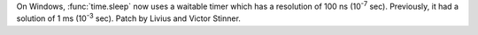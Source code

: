 On Windows, :func:`time.sleep` now uses a waitable timer which has a resolution
of 100 ns (10\ :sup:`-7` sec). Previously, it had a solution of 1 ms (10\ :sup:`-3` sec).
Patch by Livius and Victor Stinner.
